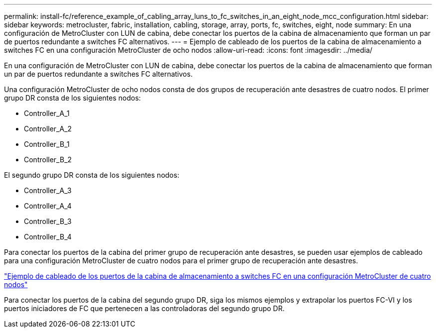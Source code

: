 ---
permalink: install-fc/reference_example_of_cabling_array_luns_to_fc_switches_in_an_eight_node_mcc_configuration.html 
sidebar: sidebar 
keywords: metrocluster, fabric, installation, cabling, storage, array, ports, fc, switches, eight, node 
summary: En una configuración de MetroCluster con LUN de cabina, debe conectar los puertos de la cabina de almacenamiento que forman un par de puertos redundante a switches FC alternativos. 
---
= Ejemplo de cableado de los puertos de la cabina de almacenamiento a switches FC en una configuración MetroCluster de ocho nodos
:allow-uri-read: 
:icons: font
:imagesdir: ../media/


[role="lead"]
En una configuración de MetroCluster con LUN de cabina, debe conectar los puertos de la cabina de almacenamiento que forman un par de puertos redundante a switches FC alternativos.

Una configuración MetroCluster de ocho nodos consta de dos grupos de recuperación ante desastres de cuatro nodos. El primer grupo DR consta de los siguientes nodos:

* Controller_A_1
* Controller_A_2
* Controller_B_1
* Controller_B_2


El segundo grupo DR consta de los siguientes nodos:

* Controller_A_3
* Controller_A_4
* Controller_B_3
* Controller_B_4


Para conectar los puertos de la cabina del primer grupo de recuperación ante desastres, se pueden usar ejemplos de cableado para una configuración MetroCluster de cuatro nodos para el primer grupo de recuperación ante desastres.

link:reference_example_of_cabling_array_luns_to_fc_switches_in_a_four_node_mcc_configuration.html["Ejemplo de cableado de los puertos de la cabina de almacenamiento a switches FC en una configuración MetroCluster de cuatro nodos"]

Para conectar los puertos de la cabina del segundo grupo DR, siga los mismos ejemplos y extrapolar los puertos FC-VI y los puertos iniciadores de FC que pertenecen a las controladoras del segundo grupo DR.

